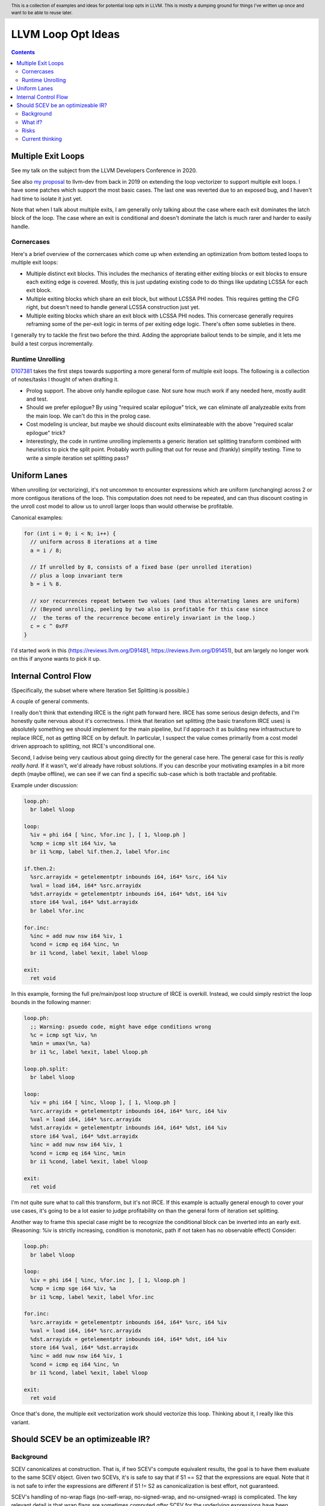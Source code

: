.. header:: This is a collection of examples and ideas for potential loop opts in LLVM.  This is mostly a dumping ground for things I've written up once and want to be able to reuse later.

-------------------------------------------------
LLVM Loop Opt Ideas
-------------------------------------------------

.. contents::

Multiple Exit Loops
-------------------

See my talk on the subject from the LLVM Developers Conference in 2020.  

See also `my proposal <https://lists.llvm.org/pipermail/llvm-dev/2019-September/134998.html>`_ to llvm-dev from back in 2019 on extending the loop vectorizer to support multiple exit loops.  I have some patches which support the most basic cases.  The last one was reverted due to an exposed bug, and I haven't had time to isolate it just yet.

Note that when I talk about multiple exits, I am generally only talking about the case where each exit dominates the latch block of the loop.  The case where an exit is conditional and doesn't dominate the latch is much rarer and harder to easily handle.

Cornercases
===========

Here's a brief overview of the cornercases which come up when extending an optimization from bottom tested loops to multiple exit loops:

* Multiple distinct exit blocks.  This includes the mechanics of iterating either exiting blocks or exit blocks to ensure each exiting edge is covered.  Mostly, this is just updating existing code to do things like updating LCSSA for each exit block.
* Multiple exiting blocks which share an exit block, but without LCSSA PHI nodes.  This requires getting the CFG right, but doesn't need to handle general LCSSA construction just yet.
* Multiple exiting blocks which share an exit block with LCSSA PHI nodes. This cornercase generally requires reframing some of the per-exit logic in terms of per exiting edge logic.  There's often some subleties in there.

I generally try to tackle the first two before the third.  Adding the appropriate bailout tends to be simple, and it lets me build a test corpus incrementally. 

Runtime Unrolling
=================

`D107381 <https://reviews.llvm.org/D107381>`_ takes the first steps towards supporting a more general form of multiple exit loops.  The following is a collection of notes/tasks I thought of when drafting it.

* Prolog support.  The above only handle epilogue case.  Not sure how much work if any needed here, mostly audit and test.
* Should we prefer epilogue?  By using "required scalar epilogue" trick, we can eliminate *all* analyzeable exits from the main loop.  We can't do this in the prolog case.
* Cost modeling is unclear, but maybe we should discount exits eliminateable with the above "required scalar epilogue" trick?
* Interestingly, the code in runtime unrolling implements a generic iteration set splitting transform combined with heuristics to pick the split point.  Probably worth pulling that out for reuse and (frankly) simplify testing.  Time to write a simple iteration set splitting pass?  

Uniform Lanes
-------------

When unrolling (or vectorizing), it's not uncommon to encounter expressions which are uniform (unchanging) across 2 or more contigous iterations of the loop.  This computation does not need to be repeated, and can thus discount costing in the unroll cost model to allow us to unroll larger loops than would otherwise be profitable.

Canonical examples:

.. code::

   for (int i = 0; i < N; i++) {
     // uniform across 8 iterations at a time
     a = i / 8;
     
     // If unrolled by 8, consists of a fixed base (per unrolled iteration) 
     // plus a loop invariant term
     b = i % 8.
     
     // xor recurrences repeat between two values (and thus alternating lanes are uniform)
     // (Beyond unrolling, peeling by two also is profitable for this case since
     //  the terms of the recurrence become entirely invariant in the loop.)
     c = c ^ 0xFF
   }

I'd started work in this (https://reviews.llvm.org/D91481, https://reviews.llvm.org/D91451), but am largely no longer work on this if anyone wants to pick it up.  

Internal Control Flow 
---------------------
(Specifically, the subset where where Iteration Set Splitting is possible.)

A couple of general comments.

I really don't think that extending IRCE is the right path forward here. IRCE has some serious design defects, and I'm honestly quite nervous about it's correctness. I think that iteration set splitting (the basic transform IRCE uses) is absolutely something we should implement for the main pipeline, but I'd approach it as building new infrastructure to replace IRCE, not as getting IRCE on by default. In particular, I suspect the value comes primarily from a cost model driven approach to splitting, not IRCE's unconditional one.

Second, I advise being very cautious about going directly for the general case here. The general case for this is *really really hard*. If it wasn't, we'd already have robust solutions. If you can describe your motivating examples in a bit more depth (maybe offline), we can see if we can find a specific sub-case which is both tractable and profitable.

Example under discussion:

.. code::

   loop.ph:
     br label %loop

   loop:
     %iv = phi i64 [ %inc, %for.inc ], [ 1, %loop.ph ]
     %cmp = icmp slt i64 %iv, %a
     br i1 %cmp, label %if.then.2, label %for.inc

   if.then.2:
     %src.arrayidx = getelementptr inbounds i64, i64* %src, i64 %iv 
     %val = load i64, i64* %src.arrayidx
     %dst.arrayidx = getelementptr inbounds i64, i64* %dst, i64 %iv 
     store i64 %val, i64* %dst.arrayidx
     br label %for.inc

   for.inc:
     %inc = add nuw nsw i64 %iv, 1
     %cond = icmp eq i64 %inc, %n
     br i1 %cond, label %exit, label %loop

   exit:
     ret void


In this example, forming the full pre/main/post loop structure of IRCE is overkill.  Instead, we could simply restrict the loop bounds in the following manner:

.. code::

   loop.ph:
     ;; Warning: psuedo code, might have edge conditions wrong
     %c = icmp sgt %iv, %n
     %min = umax(%n, %a)
     br i1 %c, label %exit, label %loop.ph

   loop.ph.split:
     br label %loop

   loop:
     %iv = phi i64 [ %inc, %loop ], [ 1, %loop.ph ]
     %src.arrayidx = getelementptr inbounds i64, i64* %src, i64 %iv 
     %val = load i64, i64* %src.arrayidx
     %dst.arrayidx = getelementptr inbounds i64, i64* %dst, i64 %iv 
     store i64 %val, i64* %dst.arrayidx
     %inc = add nuw nsw i64 %iv, 1
     %cond = icmp eq i64 %inc, %min
     br i1 %cond, label %exit, label %loop

   exit:
     ret void

I'm not quite sure what to call this transform, but it's not IRCE.  If this example is actually general enough to cover your use cases, it's going to be a lot easier to judge profitability on than the general form of iteration set splitting.  

Another way to frame this special case might be to recognize the conditional block can be inverted into an early exit.  (Reasoning: %iv is strictly increasing, condition is monotonic, path if not taken has no observable effect)  Consider:

.. code::

   loop.ph:
     br label %loop

   loop:
     %iv = phi i64 [ %inc, %for.inc ], [ 1, %loop.ph ]
     %cmp = icmp sge i64 %iv, %a
     br i1 %cmp, label %exit, label %for.inc

   for.inc:
     %src.arrayidx = getelementptr inbounds i64, i64* %src, i64 %iv 
     %val = load i64, i64* %src.arrayidx
     %dst.arrayidx = getelementptr inbounds i64, i64* %dst, i64 %iv 
     store i64 %val, i64* %dst.arrayidx
     %inc = add nuw nsw i64 %iv, 1
     %cond = icmp eq i64 %inc, %n
     br i1 %cond, label %exit, label %loop

   exit:
     ret void
   

Once that's done, the multiple exit vectorization work should vectorize this loop. Thinking about it, I really like this variant.  


Should SCEV be an optimizeable IR?
----------------------------------

Background
==========

SCEV canonicalizes at construction.  That is, if two SCEV's compute equivalent results, the goal is to have them evaluate to the same SCEV object.  Given two SCEVs, it's is safe to say that if S1 == S2 that the expressions are equal.  Note that it is not safe to infer the expressions are different if S1 != S2 as canonicalization is best effort, not guaranteed.

SCEV's handling of no-wrap flags (no-self-wrap, no-signed-wrap, and no-unsigned-wrap) is complicated.  The key relevant detail is that wrap flags are sometimes computed *after* SCEV for the underlying expressions have been generated.  As such, there can be cases where SCEV (or a user of the SCEV analysis) learns a fact about the SCEV which could have led to a more canonical result if known at construction.  The basic question is what to do about that.

Today, there are three major options - with each used somewhere in the code.

* Move inference to construction time.  This has historical been the best option, but recent issues with compile time is really calling this into question.  In particular, it's hard to justify when we don't know whether the resulting fact will ever be useful for the caller.
* Update the SCEV node in place, and then "forget" all dependent SCEVs.  This requires collaboriation with SCEV's user, and can only be done externally.  It also requires all dependent SCEV's to rebuild from scratch which has been a compile time issue in recent patches.
* Update the SCEV node in place, and then leave dependent SCEVs in an inprecise state.  (That is, if we recreated the same expression, we'd end up with a more canonicalized result.)  This results in potentially missed optimizations, and implementation complexity to work around the inprecision in a few spots.

What if?
========

So, what might we do here?

The basic idea is that we explicitly allow SCEVs to be non-canonical.  For the purpose of this discussion, let's focus on the flag use case.  There are potentially others for non-canonical SCEVs, but we'll ignore that for now.  Then, we support the ability to a) refine existing SCEVs, and b) revisit the instructions associated with dependent SCEVs and produce new more-canonical SCEVs.

Let me expand on that last bit because it's subtle in an important way.

SCEV internally maintains a map from `Value*` to `SCEV*` (i.e. the `ValueExprMap` structure).  Today, ever existing SCEV has a potentially many to one mapping from `Value*` to `SCEV*`.  We would extend that to a many-to-many relation with potentially _multiple_ SCEV nodes corresponding to each Value.  The first in that list would be the best currently known, and all others would be stale values (potentially used by some client until explicitly forgotten).

Given this, we'd then have the option to handle a new wrap flag with the following procedure:

.. code::

  Mutate the SCEV whose fact we inferred.
  for each Value* mapper to said SCEV {
    add users to worklist
  }
  while worklist not empty {
    if no existing SCEV for Value *V, ignore
    reconstruct SCEV for Value *V
      (note that at least one operand of the expression must have
      either changed or been mutated)
    if changed
      add to mapping
      add users of V to worklist
  }

The key detail here is that we're walking the user list of the Value, not of the SCEV.  The SCEV still doesn't have an explicit use list.  We're also not deleting old SCEV nodes.

If we want the invariant that getSCEV(V) always returns the most canonical form, then we need to apply the above algorithm eagerly on change.  If we're okay giving that up, then we can do this specifically on demand only, but that complicates the SCEV interface.  I'd start with the former until we're forced into the later.

Risks
=====

SCEV* Keyed Maps
  If there are maps keyed by SCEV* in client code, and the client expects map[getSCEV(V)] to return an expected result, the change of invariant might break client code.  I am not currently aware of such a structure, but also haven't auditted for it.

Update time
  The need to walk use lists may be expensive.  The existing forget interface gives an idea, but we might be able to accelerate this using a "pending update" lazy mechanism.  Haven't fully explored that.

Current thinking
================

After writing this up, I'm left with the impression this was a lot cleaner than I'd first expected.  I'd sat down to write this up as one of those crazy ideas for someday; I'm now wondering if someday should be now.

    







